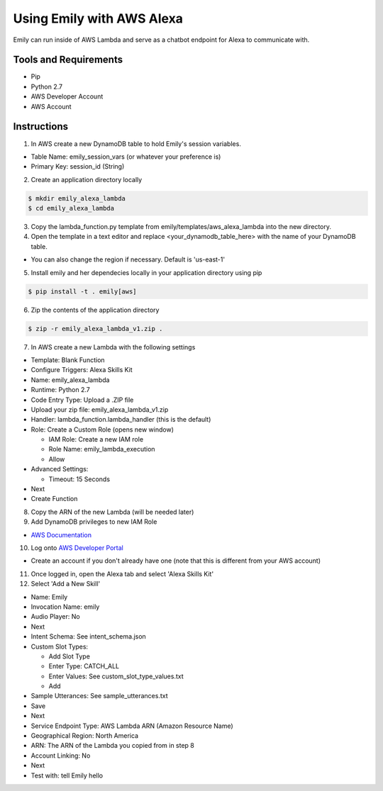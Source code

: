 ==========================
Using Emily with AWS Alexa
==========================

Emily can run inside of AWS Lambda and serve as a chatbot endpoint for Alexa to communicate with.

Tools and Requirements
======================

- Pip
- Python 2.7
- AWS Developer Account
- AWS Account

Instructions
============

1. In AWS create a new DynamoDB table to hold Emily's session variables.

- Table Name: emily_session_vars (or whatever your preference is)
- Primary Key: session_id (String)

2. Create an application directory locally

.. code-block:: bash

    $ mkdir emily_alexa_lambda
    $ cd emily_alexa_lambda

3. Copy the lambda_function.py template from emily/templates/aws_alexa_lambda into the new directory.

4. Open the template in a text editor and replace <your_dynamodb_table_here> with the name of your DynamoDB table.

- You can also change the region if necessary. Default is 'us-east-1'

5. Install emily and her dependecies locally in your application directory using pip

.. code-block:: bash

    $ pip install -t . emily[aws]

6. Zip the contents of the application directory

.. code-block:: bash

    $ zip -r emily_alexa_lambda_v1.zip .

7. In AWS create a new Lambda with the following settings

- Template: Blank Function
- Configure Triggers: Alexa Skills Kit
- Name: emily_alexa_lambda
- Runtime: Python 2.7
- Code Entry Type: Upload a .ZIP file
- Upload your zip file: emily_alexa_lambda_v1.zip
- Handler: lambda_function.lambda_handler (this is the default)
- Role: Create a Custom Role (opens new window)

  - IAM Role: Create a new IAM role
  - Role Name: emily_lambda_execution
  - Allow

- Advanced Settings:

  - Timeout: 15 Seconds

- Next
- Create Function

8. Copy the ARN of the new Lambda (will be needed later)

9. Add DynamoDB privileges to new IAM Role

- `AWS Documentation <http://docs.aws.amazon.com/amazondynamodb/latest/developerguide/using-identity-based-policies.html>`_

10. Log onto `AWS Developer Portal <https://developer.amazon.com/>`_

- Create an account if you don't already have one (note that this is different from your AWS account)

11. Once logged in, open the Alexa tab and select 'Alexa Skills Kit'

12. Select 'Add a New Skill'

- Name: Emily
- Invocation Name: emily
- Audio Player: No
- Next

- Intent Schema: See intent_schema.json
- Custom Slot Types:

  - Add Slot Type
  - Enter Type: CATCH_ALL
  - Enter Values: See custom_slot_type_values.txt
  - Add

- Sample Utterances: See sample_utterances.txt
- Save
- Next

- Service Endpoint Type: AWS Lambda ARN (Amazon Resource Name)
- Geographical Region: North America
- ARN: The ARN of the Lambda you copied from in step 8
- Account Linking: No
- Next

- Test with: tell Emily hello